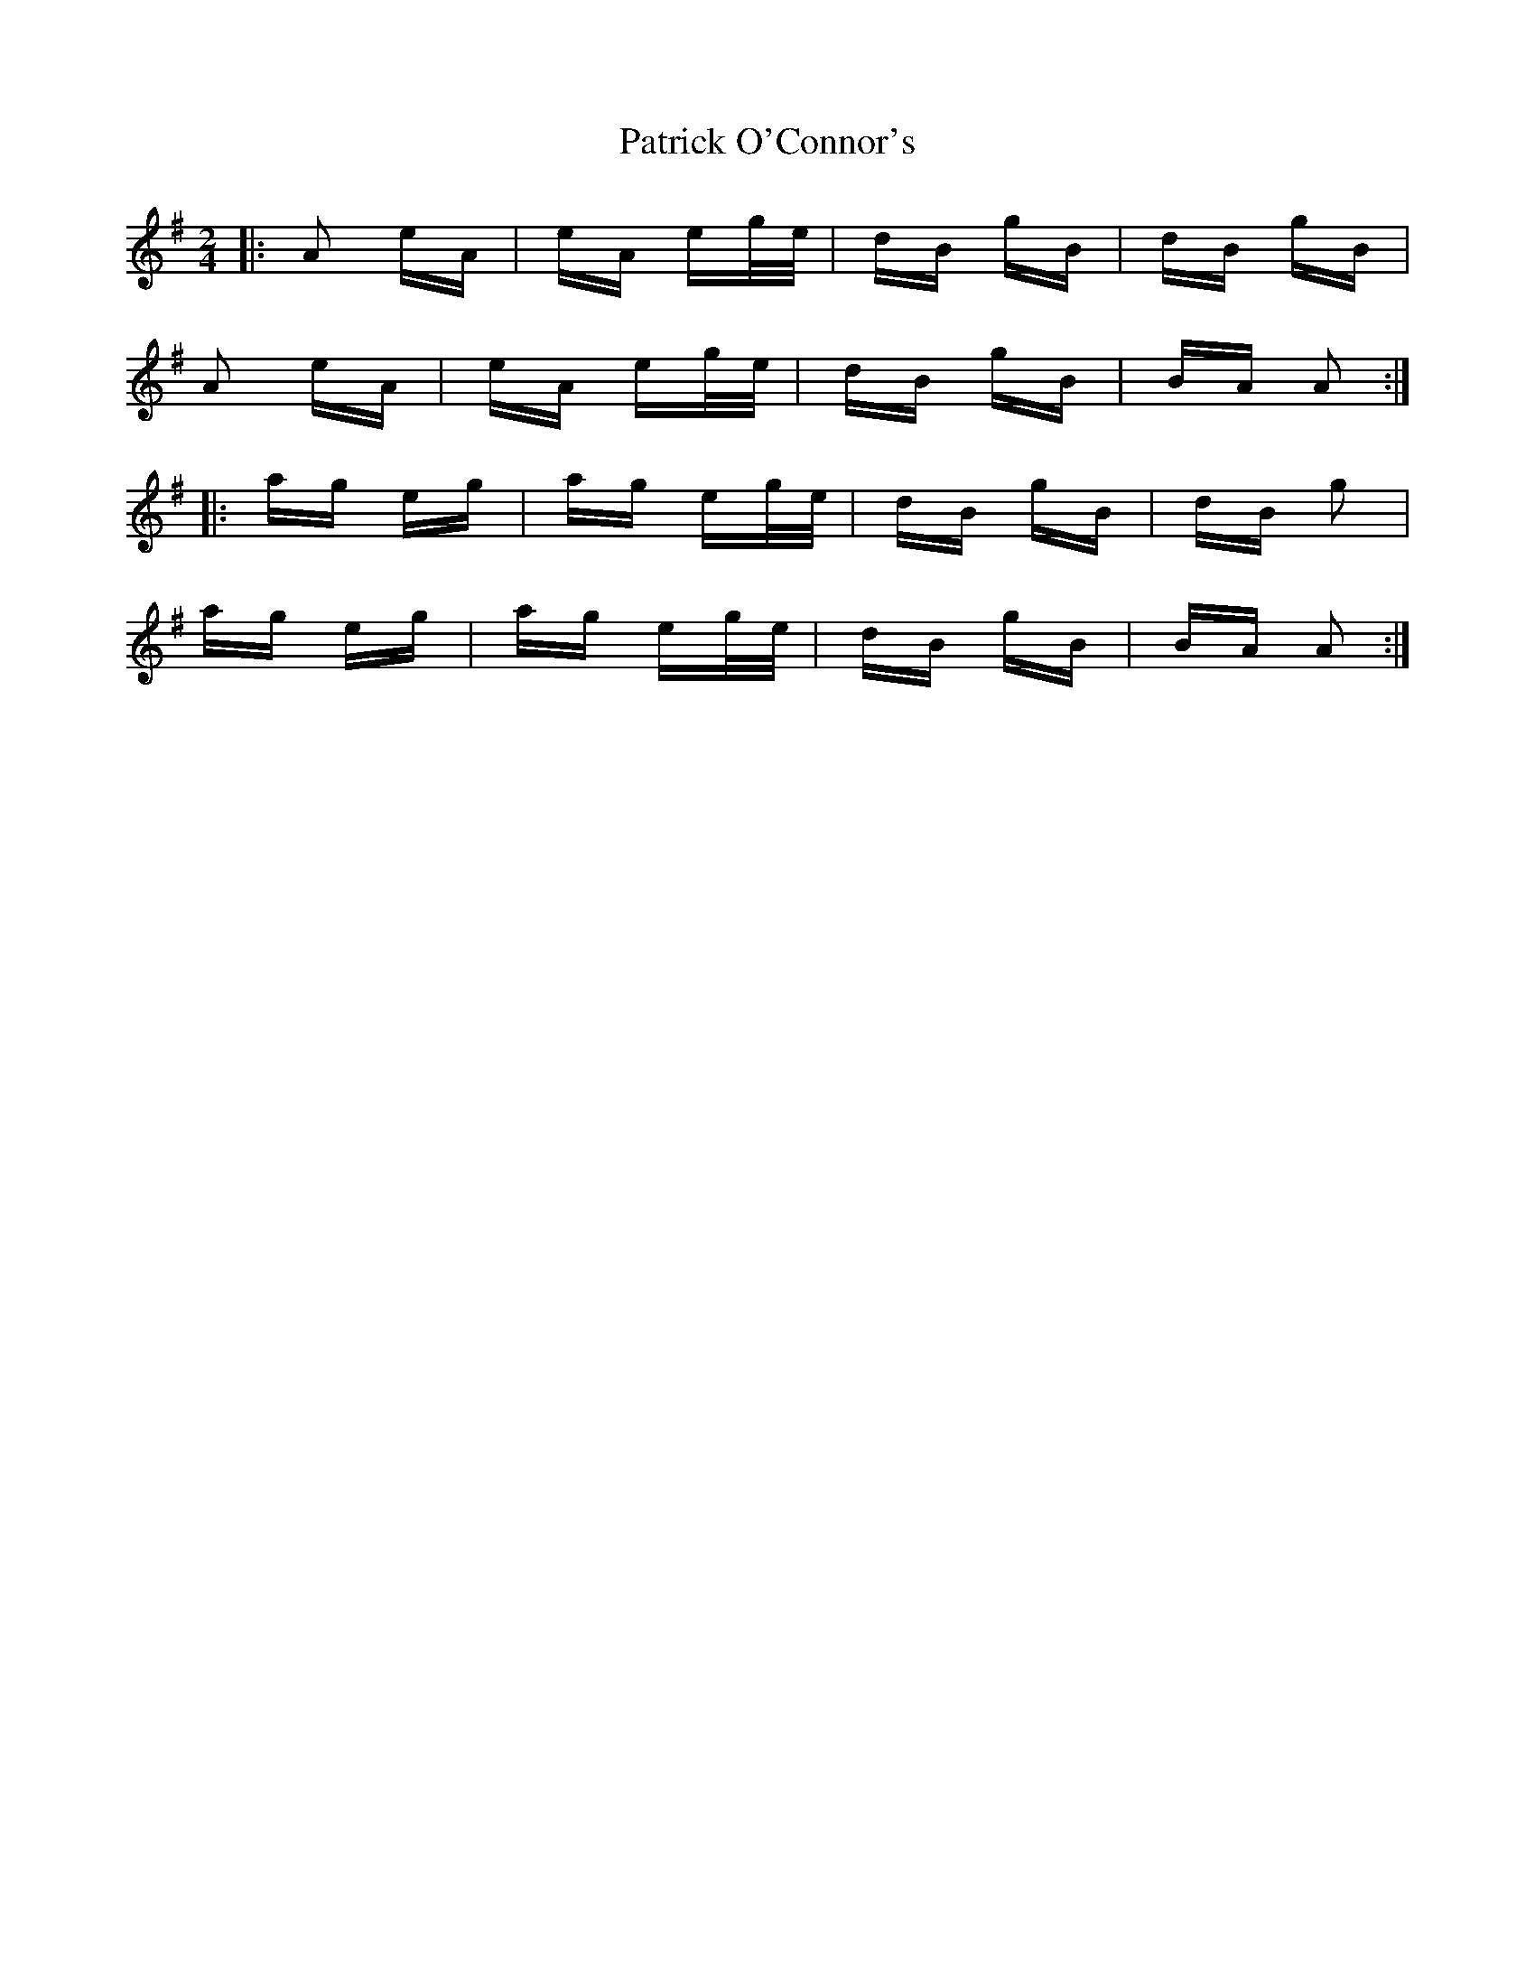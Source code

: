 X: 31773
T: Patrick O'Connor's
R: polka
M: 2/4
K: Adorian
|:A2 eA|eA eg/e/|dB gB|dB gB|
A2 eA|eA eg/e/|dB gB|BA A2:|
|:ag eg|ag eg/e/|dB gB|dB g2|
ag eg|ag eg/e/|dB gB|BA A2:|

